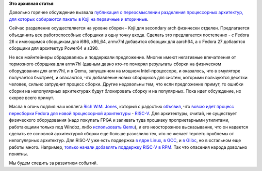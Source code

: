 .. title: Новости secondary arch в Fedora
.. slug: Новости-secondary-arch-в-fedora
.. date: 2016-08-24 17:59:27
.. tags:
.. category:
.. link:
.. description:
.. type: text
.. author: Peter Lemenkov

**Это архивная статья**


Довольно горячее обсуждение вызвала `публикация о переосмыслении
разделения процессорных архитектур, для которых собираются пакеты в Koji
на первичные и
вторичные <https://fedoraproject.org/wiki/Architectures/RedefiningSecondaryArchitectures>`__.

Сейчас разделение осуществляется на уровне сборки - Koji для secondary
arch физически отделен. Предлагается объeдинить все работоспособные
сборщики в одну точку входа. Сделать это предлагается постепенно - с
Fedora 26 к имеющимся сборщикам для i686, x86\_64, armv7hl добавится
сборщик для aarch64, а с Fedora 27 добавятся сборщики для архитектур
Power64 и s390.

Не все мэйнтейнеры обрадовались и поддержали предложение. Многие имеют
негативные впечатления от тормозного сборщика для armv7hl (давным давно
кто-то померял результаты сборки на физическом оборудовании для armv7hl,
и в Qemu, запущенном на мощном Intel-процессоре, и оказалось, что в
эмуляторе получается быстрее), и опасаются, что добавление новых
сборщиков для систем, которыми пользуются десятки человек, сильно
затруднит процесс сборки. Другие недовольны тем, что если предложение
примут, то ошибки сборки на непопулярных архитектурах будут блокировать
сборку и на популярных. Пока идет обсуждение, но скорее всего примут.

Масла в огонь подлил наш коллега `Rich W.M.
Jones <http://people.redhat.com/~rjones/>`__, который с радостью
`объявил <https://lists.fedoraproject.org/archives/list/devel@lists.fedoraproject.org/thread/SF36QMKHC5AOI73QLYTKAVQLFT5F3NVK/>`__,
что `вовсю идет процесс пересборки Fedora для новой процессорной
архитектуры <https://fedoraproject.org/wiki/Architectures/RISC-V>`__ -
`RISC-V <https://en.wikipedia.org/wiki/RISC-V>`__. Для архитектуры,
считай, не существует физического оборудования (надо покупать FPGA и
заливать туда прошивку проприетарными утилитами, работающими только под
Windoz, либо `использовать
Qemu <https://github.com/riscv/riscv-qemu>`__), и его неосторожное
высказывание, что он надеется сделать ее основной архитектурой сборки
еще больше разозлило тех, кто не желает терпеть проблемы от непопулярных
архитектур. Для RISC-V уже есть поддержка `в ядре
Linux <https://github.com/riscv/riscv-linux>`__, `в
GCC <https://github.com/riscv/riscv-gcc>`__, и `в
Glibc <https://github.com/riscv/riscv-glibc>`__, но в остальном еще
работы много. Например, `только начали добавлять поддержку RISC-V в
RPM <https://github.com/rpm-software-management/rpm/pull/81>`__. Так что
опасения народа довольно понятны.

Мы будем следить за развитием событий.

